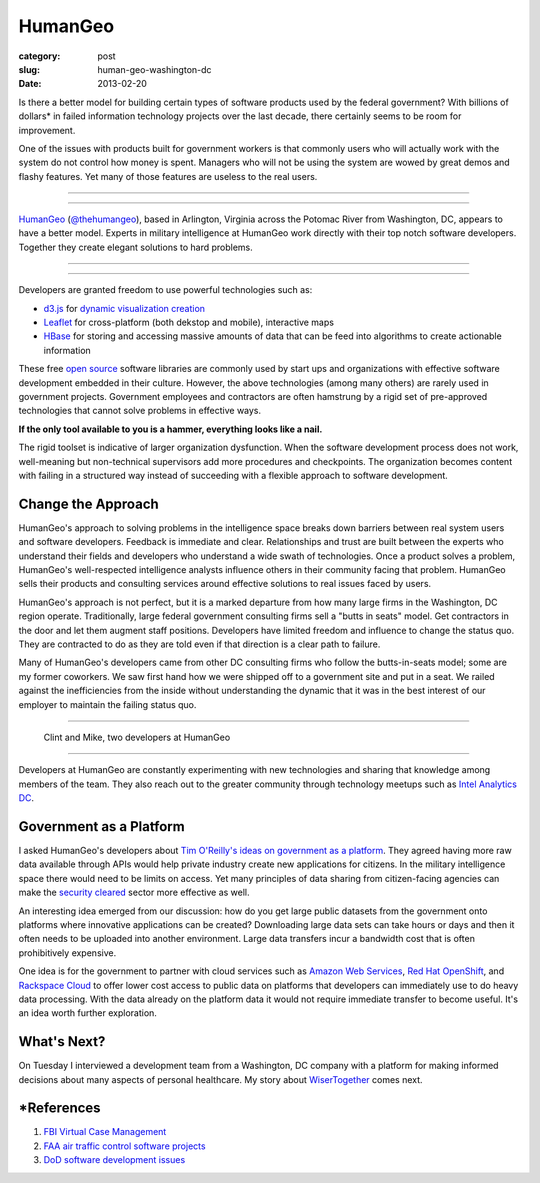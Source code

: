 HumanGeo
========

:category: post
:slug: human-geo-washington-dc
:date: 2013-02-20

Is there a better model for building certain types of software products 
used by the federal government? With billions of dollars* in 
failed information technology projects over the last decade, there certainly 
seems to be room for improvement.

One of the issues with products built for government workers is that
commonly users who will actually work with the system do not control how 
money is spent. Managers who will not be using the system are wowed by 
great demos and flashy features. Yet many of those features are useless 
to the real users.

----

.. image:: ../img/130220-human-geo/human-geo-logo.jpg
  :alt: HumanGeo's logo as seen from their office

----

`HumanGeo <http://www.thehumangeo.com/>`_ 
(`@thehumangeo <https://twitter.com/thehumangeo>`_), 
based in Arlington, Virginia across the Potomac River from Washington, 
DC, appears to have a better model. Experts in military intelligence at 
HumanGeo work directly with their top notch software developers. Together 
they create elegant solutions to hard problems. 


----

.. image:: ../img/130220-human-geo/human-geo-arlington-office-location.jpg
  :alt: HumanGeo's Arlington office location
  :target: http://goo.gl/maps/skkC2

----


Developers are granted freedom to use powerful technologies such as: 

* `d3.js <http://d3js.org/>`_ for 
  `dynamic <http://mbostock.github.com/d3/talk/20111018/collision.html>`_ 
  `visualization <http://bl.ocks.org/mbostock/4063570>`_ 
  `creation <http://mbostock.github.com/d3/talk/20111116/force-collapsible.html>`_

* `Leaflet <http://leafletjs.com/>`_ for cross-platform (both dekstop 
  and mobile), interactive maps

* `HBase <http://hbase.apache.org/>`_ for storing and accessing massive
  amounts of data that can be feed into algorithms to create actionable
  information

These free `open source <http://en.wikipedia.org/wiki/Open-source_software>`_
software libraries are commonly used by start ups and organizations with
effective software development embedded in their culture. However, the above
technologies (among many others) are rarely used in government projects. 
Government employees and contractors are often hamstrung by a rigid set of 
pre-approved technologies that cannot solve problems in effective ways. 

**If the only tool available to you is a hammer, everything looks 
like a nail.**

The rigid toolset is indicative of larger organization dysfunction. When
the software development process does not work, well-meaning but 
non-technical supervisors add more procedures and checkpoints. The 
organization becomes content with failing in a structured way instead of
succeeding with a flexible approach to software development.

Change the Approach
-------------------
HumanGeo's approach to solving problems in the intelligence space breaks
down barriers between real system users and software developers. Feedback
is immediate and clear. Relationships and trust are built between the experts
who understand their fields and developers who understand a wide swath of
technologies. Once a product solves a problem, HumanGeo's well-respected 
intelligence analysts influence others in their community facing
that problem. HumanGeo sells their products and consulting services 
around effective solutions to real issues faced by users. 

HumanGeo's approach is not perfect, but it is a marked departure from 
how many large firms in the Washington, DC region operate. Traditionally,
large federal government consulting firms sell a "butts in seats" model. Get
contractors in the door and let them augment staff positions.
Developers have limited freedom and influence to change the status quo.
They are contracted to do as they are told even if that direction is a clear
path to failure.

Many of HumanGeo's developers came from other DC consulting firms who
follow the butts-in-seats model; some are my former coworkers. We saw 
first hand how we were shipped off to a government site and put in a seat. 
We railed against the inefficiencies from the inside without 
understanding the dynamic that it was in the best interest of our 
employer to maintain the failing status quo.

----

.. figure:: ../img/130220-human-geo/clint-and-mike.jpg
  :alt: Clint and Mike from HumanGeo

  Clint and Mike, two developers at HumanGeo

----

Developers at HumanGeo are constantly experimenting with new technologies
and sharing that knowledge among members of the team. They also reach out
to the greater community through technology meetups such as 
`Intel Analytics DC <http://www.meetup.com/Intel-Analytics-DC/>`_.


Government as a Platform
------------------------
I asked HumanGeo's developers about 
`Tim O'Reilly's ideas on government as a platform <../tim-oreilly-open-government.html>`_. They agreed having more raw data available through
APIs would help private industry create new applications for citizens.
In the military intelligence space there would need to be limits on 
access. Yet many principles of data sharing from citizen-facing agencies can 
make the
`security cleared <http://en.wikipedia.org/wiki/Security_clearance>`_ 
sector more effective as well.

An interesting idea emerged from our discussion: how do you get
large public datasets from the government onto platforms where innovative
applications can be created? Downloading large data sets can take hours or
days and then it often needs to be uploaded into another environment. Large
data transfers incur a bandwidth cost that is often prohibitively expensive.

One idea is for the government to partner with cloud services such as 
`Amazon Web Services <http://aws.amazon.com/>`_, 
`Red Hat OpenShift <https://openshift.redhat.com/app/>`_, and
`Rackspace Cloud <http://www.rackspace.com/cloud/>`_ to offer lower cost 
access to public data on platforms that developers can immediately use to
do heavy data processing. With the data already on the platform data it would
not require immediate transfer to become useful. It's an idea worth further 
exploration.


What's Next?
------------
On Tuesday I interviewed a development team from a Washington, DC company 
with a platform for making informed decisions about many aspects of personal
healthcare. My story about
`WiserTogether <http://www.wisertogether.com/>`_ comes next.


\*References
------------
1. `FBI Virtual Case Management <http://www.washingtonpost.com/wp-dyn/content/article/2006/08/17/AR2006081701485.html>`_

2. `FAA air traffic control software projects <http://en.wikipedia.org/wiki/Air_traffic_control#Technology>`_ 

3. `DoD software development issues <http://www.ndia.org/Divisions/Divisions/SystemsEngineering/Documents/Studies/NDIA%20Top%20SW%20Issues%202010%20Report%20v5a%20final.pdf>`_

